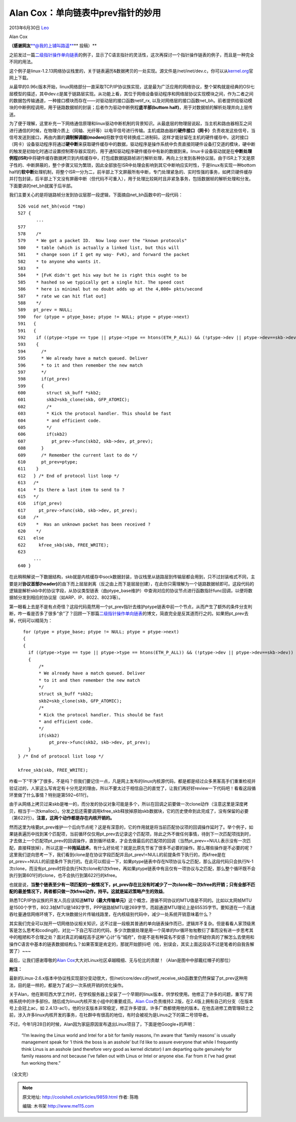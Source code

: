 .. _articles9859:

Alan Cox：单向链表中prev指针的妙用
==================================

2013年6月30日 `Leo <http://coolshell.cn/articles/author/full_of_bull>`__

|Alan Cox|

Alan Cox

**（感谢网友**\ `**@我的上铺叫路遥** <http://weibo.com/fullofbull>`__\ ** 投稿）**

之前发过一篇\ `二级指针操作单向链表 <http://coolshell.cn/articles/8990.html>`__\ 的例子，显示了C语言指针的灵活性，这次再探讨一个指针操作链表的例子，而且是一种完全不同的用法。

这个例子是linux-1.2.13网络协议栈里的，关于链表遍历&数据拷贝的一处实现。源文件是/net/inet/dev.c，你可以从\ `kernel.org <https://www.kernel.org/pub/linux/kernel/v1.2/>`__\ 官网上下载。

从最早的0.96c版本开始，linux网络部分一直采取TCP/IP协议族实现，这是最为广泛应用的网络协议，整个架构就是经典的OSI七层模型的描述，其中dev.c是属于链路层实现。从功能上看，其位于网络设备驱动程序和网络层协议实现模块之间，作为二者之间的数据包传输通道，一种接口模块而存在——对驱动层的接口函数netif\_rx,
以及对网络层的接口函数net\_bh。前者提供给驱动模块的中断例程调用，用于链路数据帧的封装；后者作为驱动中断例程\ **底半部(buttom
half)**\ ，用于对数据帧的解析处理并向上层传送。

为了便于理解，这里补充一下网络通信原理和linux驱动中断机制的背景知识。从最底层的物理层说起，当主机和路由器相互之间进行通信的时候，在物理介质上（同轴、光纤等）以电平信号进行传输。主机或路由器的\ **硬件接口（网卡）**\ 负责收发这些信号，当信号发送到接口，再由内置的\ **调制解调器(modem)**\ 将数字信号转换成二进制码，这样才能驻留在主机的硬件缓存中。这时接口（网卡）设备驱动程序将通过\ **硬中断**\ 来获取硬件缓存中的数据，驱动程序是操作系统中负责直接同硬件设备打交道的模块，硬中断的触发是初始化时通过设置控制寄存器实现的，用于通知驱动程序硬件缓存中有新的数据到来。linux卡设备驱动就是在\ **中断处理例程(ISR)**\ 中将硬件缓存数据拷贝到内核缓存中，打包成数据链路帧进行解析处理，再向上分发到各种协议层。由于ISR上下文是原子性的、中断屏蔽的，整个步骤又较为繁琐，因此全部放在ISR中处理会影响到其它中断响应实时性，于是linux有实现一种bottom
half的\ **软中断**\ 处理机制，将整个ISR一分为二，前半部上下文屏蔽所有中断，专门处理紧急的、实时性强的事务，如拷贝硬件缓存并打包封装，后半部上下文没有屏蔽中断（但代码不可重入），用于处理比较耗时且非紧急事务，包括数据帧的解析处理和分发。下面要讲的net\_bh就属于后半部。

我们主要关心的是将链路帧分发到协议层那一段逻辑，下面摘自net\_bh函数中的一段代码：

::

    526 void net_bh(void *tmp)
    527 {
           ...
    577
    578    /*
    579    * We got a packet ID.  Now loop over the "known protocols"
    580    * table (which is actually a linked list, but this will
    581    * change soon if I get my way- FvK), and forward the packet
    582    * to anyone who wants it.
    583    *
    584    * [FvK didn't get his way but he is right this ought to be
    585    * hashed so we typically get a single hit. The speed cost
    586    * here is minimal but no doubt adds up at the 4,000+ pkts/second
    587    * rate we can hit flat out]
    588    */
    589   pt_prev = NULL;
    590   for (ptype = ptype_base; ptype != NULL; ptype = ptype->next)
    591   {
    591   {
    592    if ((ptype->type == type || ptype->type == htons(ETH_P_ALL)) && (!ptype->dev || ptype->dev==skb->dev))
    593    {
    594      /*
    595      * We already have a match queued. Deliver
    596      * to it and then remember the new match
    597      */
    598      if(pt_prev)
    599      {
    600        struct sk_buff *skb2;
    601        skb2=skb_clone(skb, GFP_ATOMIC);
    602        /*
    603        * Kick the protocol handler. This should be fast
    604        * and efficient code.
    605        */
    606        if(skb2)
    607          pt_prev->func(skb2, skb->dev, pt_prev);
    608      }
    609      /* Remember the current last to do */
    610      pt_prev=ptype;
    611    }
    612   } /* End of protocol list loop */
    613   /*
    614   * Is there a last item to send to ?
    615   */
    616   if(pt_prev)
    617     pt_prev->func(skb, skb->dev, pt_prev);
    618   /*
    619    *  Has an unknown packet has been received ?
    620    */
    621   else
    622     kfree_skb(skb, FREE_WRITE);
    623
          ...
    640 }

在此稍稍解说一下数据结构，skb就是内核缓存中sock数据封装，协议栈里从链路层到传输层都会用到，只不过封装格式不同，主要是对\ **协议首部(header)**\ 的由下而上层层剥离（反之由上而下是层层创建），在此你只需理解为一个链路数据帧即可。这段代码的逻辑是解析skb中的协议字段，从协议类型链表（由ptype\_base维护）中查询对应的协议节点进行函数指针func回调，以便将数据帧分发到相应的协议层（如ARP、IP、8022、8023等）。

第一眼看上去是不是有点奇怪？这段代码竟然用一个pt\_prev指针去维护ptype链表中前一个节点，从而产生了额外的条件分支判断，咋一看是否多了很多“余”了？回顾一下那篇\ `二级指针操作单向链表 <http://coolshell.cn/articles/8990.html>`__\ 的博文，简直完全是反其道而行之的。如果把pt\_prev去掉，代码可以精简为：

::

      for (ptype = ptype_base; ptype != NULL; ptype = ptype->next)
      {
      {
        if ((ptype->type == type || ptype->type == htons(ETH_P_ALL)) && (!ptype->dev || ptype->dev==skb->dev))
        {
            /*
            * We already have a match queued. Deliver
            * to it and then remember the new match
            */
            struct sk_buff *skb2;
            skb2=skb_clone(skb, GFP_ATOMIC);
            /*
            * Kick the protocol handler. This should be fast
            * and efficient code.
            */
            if(skb2)
                pt_prev->func(skb2, skb->dev, pt_prev);
        }
    } /* End of protocol list loop */

    kfree_skb(skb, FREE_WRITE);

咋看一下“干净”了很多，不是吗？但我们要记住一点，凡是网上发布的linux内核源代码，都是都是经过众多黑客高手们重重检视并验证过的，人家这么写肯定有十分充足的理由，所以不要太过于相信自己的直觉了，让我们再好好review一下代码吧！看看这段循环里做了什么事情？特别是第592~611行。

由于从网络上拷贝过来skb是唯一的，而分发的协议对象可能是多个，所以在回调之前要做一次clone动作（注意这里是深度拷贝，相当于一次kmalloc）。分发之后还需要调用kfree\_skb释放掉原始skb数据块，它的历史使命到此完成了，没有保留的必要（第622行）。\ **注意，这两个动作都是存在内核开销的。**


然而这里为啥要pt\_prev维护一个后向节点呢？这是有深意的，它的作用就是将当前匹配协议项的回调操作延时了。举个例子，如果链表遍历中找到某个匹配项，当前循环仅仅用pt\_prev去记录这个匹配项，除此之外不做任何事情，待到下一次匹配项找到时，才去做上一个匹配项pt\_prev的回调操作，直到循环结束，才会去做最后的匹配项的回调（当然pt\_prev==NULL表示没有一次匹配，直接释放掉），所以这是一种\ **拖延战术**\ 。有什么好处呢？就是比原先节省了很多不必要的操作。那么哪些操作是不必要的呢？这里我们逆向思考一下，我们看到clone是在协议字段匹配并且pt\_prev!=NULL的前提条件下执行的，而kfree是在pt\_prev==NULL的前提条件下执行的。在此可以假设一下，如果ptype链表中存在N项协议与之匹配，那么这段代码只会执行N-1次clone，而没有pt\_prev时将会执行N次clone和1次kfree，再如果ptype链表中有且仅有一项协议与之匹配，那么整个循环既不会执行到第601行的clone，也不会执行到第622行的kfree。

也就是说，\ **当整个链表至少有一项匹配的一般情况下，pt\_prev存在比没有时减少了一次clone和一次kfree的开销；只有全部不匹配的最差情况下，两者都只做一次kfree动作，持平。这就是延迟策略产生的效益**\ 。

熟悉TCP/IP协议族的开发人员应该知道\ **MTU（最大传输单元）**\ 这个概念，遵循不同协议的MTU值是不同的。比如以太网帧MTU是1500个字节，802.3帧MTU是1492字节，PPP链路帧MTU是269字节，而超通道MTU理论上是65535字节。要知道在一个高速吞吐量通信网络环境下，在大块数据分片传输线路里，在内核级别代码中，减少一处系统开销意味着什么？

其实我们完全可以抛开一切网络协议相关知识，这不过是一段极其普通的单向链表操作而已，逻辑并不复杂。但是看看人家顶级黑客是怎么思考和coding的，对比一下自己写过的代码，多少次数据处理是用一个简单的for循环匆匆敷衍了事而没有进一步思考其中的粗陋和不合理之处？面对真正的编程高手这种“心计”与“城府”，你是不是有种莫名不安感？你会怀疑你真的了解怎么去使用和操作C语言中基本的链表数据结构么？如果答案是肯定的，那就开始颤抖吧（哈，别误会，其实上面这段话不过是笔者的自我告解罢了）~~~

最后，让我们感谢尊敬的\ `Alan
Cox <http://en.wikipedia.org/wiki/Alan_Cox>`__\ 大大对Linux社区卓越精细、无与伦比的贡献！（Alan是图中中部戴红帽子的那位）

|Linux Kernel Team|

**附注：**

最新的Linux-2.6.x版本中协议栈实现部分变动很大，但/net/core/dev.c的netif\_receive\_skb函数里仍然保留了pt\_prev这种用法，目的是一样的，都是为了减少一次系统开销的优化操作。

关于Alan，他在斯旺西大学工作时，在学校服务器上安装了一个早期的linux版本，供学校使用。他修正了许多的问题，重写了网络系统中的许多部份。随后成为linux内核开发小组中的重要成员。\ `Alan
Cox <http://en.wikipedia.org/wiki/Alan_Cox>`__\ 负责维持2.2版，在2.4版上拥有自己的分支（在版本号上会冠上ac，如
2.4.13-ac1）。他的分支版本非常稳定，修正许多错误，许多厂商都使用他的版本。在他去进修工商管理硕士之前，涉入许多linux内核开发的事务，在社群中有很高的地位，有时会被视为是Linus之下的第二号领导者。

不过，今年1月28日的时候，Alan因为家庭原因宣布退出Linux项目了，下面是他Google+的声明：

    “I’m leaving the Linux world and Intel for a bit for family reasons,
    I’m aware that ‘family reasons’ is usually management speak for ‘I
    think the boss is an asshole’ but I’d like to assure everyone that
    while I frequently think Linus is an asshole (and therefore very
    good as kernel dictator) I am departing quite genuinely for family
    reasons and not because I’ve fallen out with Linus or Intel or
    anyone else. Far from it I’ve had great fun working there.”

（全文完）

.. |Alan Cox| image:: /coolshell/static/20140920233707042000.jpg
.. |Linux Kernel Team| image:: /coolshell/static/20140920233707127000.jpg
.. |image8| image:: /coolshell/static/20140920233714379000.jpg

.. note::
    原文地址: http://coolshell.cn/articles/9859.html 
    作者: 陈皓 

    编辑: 木书架 http://www.me115.com